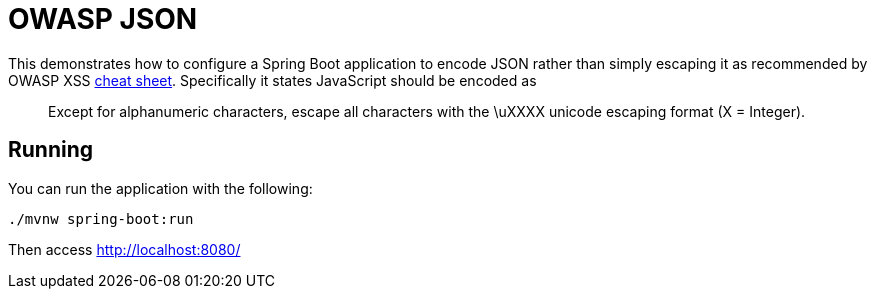 = OWASP JSON

This demonstrates how to configure a Spring Boot application to encode JSON rather than simply escaping it as recommended by OWASP XSS https://www.owasp.org/index.php/XSS_(Cross_Site_Scripting)_Prevention_Cheat_Sheet#Output_Encoding_Rules_Summary[cheat sheet].
Specifically it states JavaScript should be encoded as

[quote]
Except for alphanumeric characters, escape all characters with the \uXXXX unicode escaping format (X = Integer).


== Running

You can run the application with the following:

[source,bash]
----
./mvnw spring-boot:run
----

Then access http://localhost:8080/